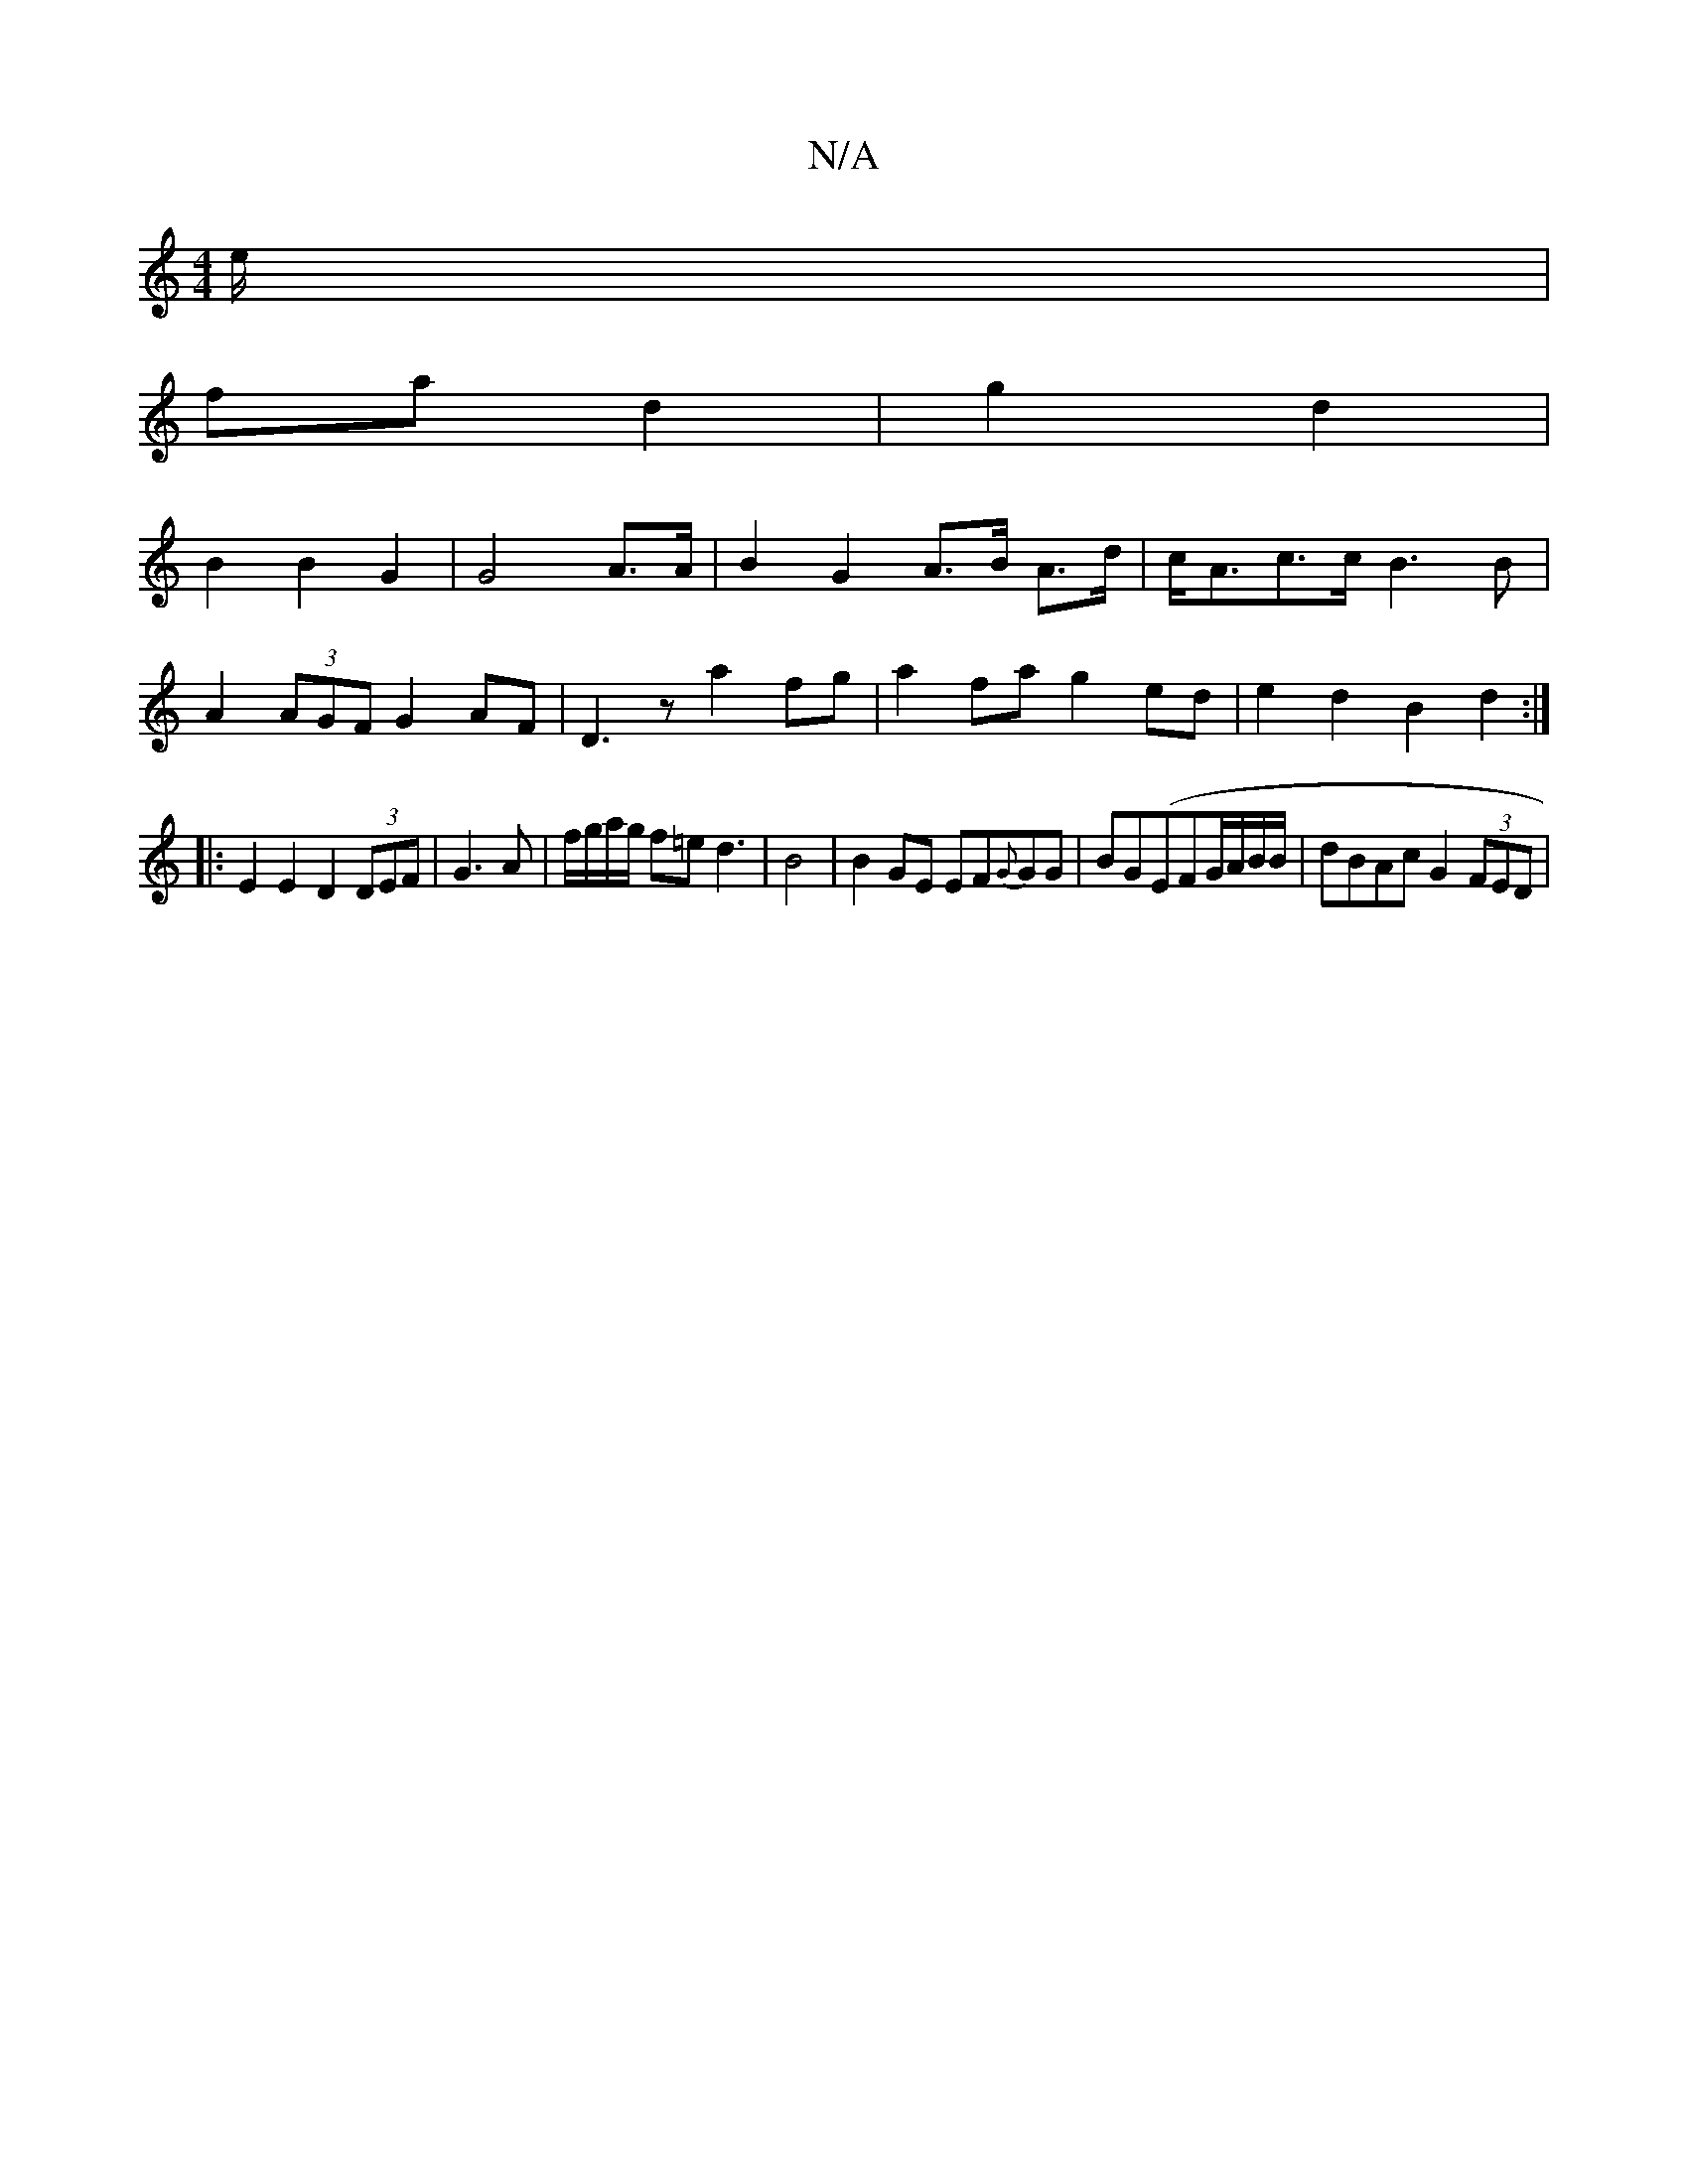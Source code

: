 X:1
T:N/A
M:4/4
R:N/A
K:Cmajor
e/ |
fa d2 | g2 d2 |
B2 B2 G2 | G4 A>A | B2 G2 A>B A>d | c<Ac>c B3B|
A2(3AGF G2AF|D3z a2fg|a2fa g2ed|e2d2 B2d2:|
|: E2 E2 D2 (3DEF|G3A|f/g/a/g/ f=ed3|B4|B2 GE EF{G}GG|BG(Em}FG/A/B/2B/2|dBAc G2 (3FED |